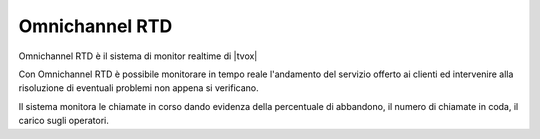 ================
Omnichannel RTD
================

Omnichannel RTD è il sistema di monitor realtime di |tvox|

Con Omnichannel RTD è possibile monitorare in tempo reale l'andamento del servizio offerto ai clienti ed intervenire alla risoluzione di eventuali problemi non appena si verificano.

Il sistema monitora le chiamate in corso dando evidenza della percentuale di abbandono, il numero di chiamate in coda, il carico sugli operatori.



